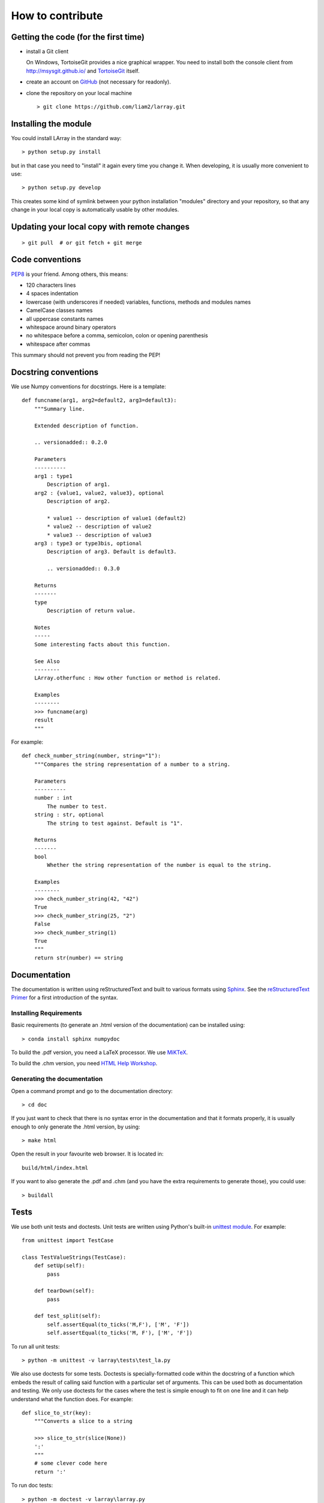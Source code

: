 How to contribute
=================

Getting the code (for the first time)
-------------------------------------

- install a Git client

  On Windows, TortoiseGit provides a nice graphical wrapper. You need to install both the console client from
  http://msysgit.github.io/ and `TortoiseGit <https://code.google.com/p/tortoisegit>`_ itself.

- create an account on `GitHub <https://github.com/>`_ (not necessary for readonly).

- clone the repository on your local machine ::

  > git clone https://github.com/liam2/larray.git


Installing the module
---------------------

You could install LArray in the standard way: ::

  > python setup.py install

but in that case you need to "install" it again every time you change it. When developing, it is usually more
convenient to use: ::

  > python setup.py develop

This creates some kind of symlink between your python installation "modules" directory and your repository, so that any
change in your local copy is automatically usable by other modules.


Updating your local copy with remote changes
--------------------------------------------

::

  > git pull  # or git fetch + git merge


Code conventions
----------------

`PEP8 <http://www.python.org/dev/peps/pep-0008/>`_ is your friend. Among others, this means:

- 120 characters lines
- 4 spaces indentation
- lowercase (with underscores if needed) variables, functions, methods and modules names
- CamelCase classes names
- all uppercase constants names
- whitespace around binary operators
- no whitespace before a comma, semicolon, colon or opening parenthesis
- whitespace after commas

This summary should not prevent you from reading the PEP!


Docstring conventions
---------------------

We use Numpy conventions for docstrings. Here is a template: ::

  def funcname(arg1, arg2=default2, arg3=default3):
      """Summary line.

      Extended description of function.

      .. versionadded:: 0.2.0

      Parameters
      ----------
      arg1 : type1
          Description of arg1.
      arg2 : {value1, value2, value3}, optional
          Description of arg2.

          * value1 -- description of value1 (default2)
          * value2 -- description of value2
          * value3 -- description of value3
      arg3 : type3 or type3bis, optional
          Description of arg3. Default is default3.

          .. versionadded:: 0.3.0

      Returns
      -------
      type
          Description of return value.

      Notes
      -----
      Some interesting facts about this function.

      See Also
      --------
      LArray.otherfunc : How other function or method is related.

      Examples
      --------
      >>> funcname(arg)
      result
      """

For example: ::

  def check_number_string(number, string="1"):
      """Compares the string representation of a number to a string.

      Parameters
      ----------
      number : int
          The number to test.
      string : str, optional
          The string to test against. Default is "1".

      Returns
      -------
      bool
          Whether the string representation of the number is equal to the string.

      Examples
      --------
      >>> check_number_string(42, "42")
      True
      >>> check_number_string(25, "2")
      False
      >>> check_number_string(1)
      True
      """
      return str(number) == string


Documentation
-------------

The documentation is written using reStructuredText and built to various formats using
`Sphinx <http://sphinx-doc.org/>`_. See the `reStructuredText Primer <http://sphinx-doc.org/rest.html#rst-primer>`_
for a first introduction of the syntax.

Installing Requirements
~~~~~~~~~~~~~~~~~~~~~~~

Basic requirements (to generate an .html version of the documentation) can be installed using: ::

  > conda install sphinx numpydoc

To build the .pdf version, you need a LaTeX processor. We use `MiKTeX <http://miktex.org>`_.

To build the .chm version, you need `HTML Help Workshop
<http://www.microsoft.com/en-us/download/details.aspx?id=21138>`_.


Generating the documentation
~~~~~~~~~~~~~~~~~~~~~~~~~~~~

Open a command prompt and go to the documentation directory: ::

  > cd doc

If you just want to check that there is no syntax error in the documentation and that it formats properly, it is
usually enough to only generate the .html version, by using: ::

  > make html

Open the result in your favourite web browser. It is located in: ::

  build/html/index.html

If you want to also generate the .pdf and .chm (and you have the extra requirements to generate those), you could
use: ::

  > buildall


Tests
-----

We use both unit tests and doctests. Unit tests are written using Python's built-in
`unittest module <https://docs.python.org/3/library/unittest.html>`_.
For example: ::

  from unittest import TestCase

  class TestValueStrings(TestCase):
      def setUp(self):
          pass

      def tearDown(self):
          pass

      def test_split(self):
          self.assertEqual(to_ticks('M,F'), ['M', 'F'])
          self.assertEqual(to_ticks('M, F'), ['M', 'F'])

To run all unit tests: ::

  > python -m unittest -v larray\tests\test_la.py

We also use doctests for some tests. Doctests is specially-formatted code within the docstring of a function which
embeds the result of calling said function with a particular set of arguments. This can be used both as documentation
and testing. We only use doctests for the cases where the test is simple enough to fit on one line and it can help
understand what the function does. For example: ::

  def slice_to_str(key):
      """Converts a slice to a string

      >>> slice_to_str(slice(None))
      ':'
      """
      # some clever code here
      return ':'

To run doc tests: ::

  > python -m doctest -v larray\larray.py

To run both at the same time, one can use nosetests (install with `conda install nose`): ::

  > nosetests -v --with-doctest


Sending your changes
--------------------

::

  > git add       # tell git it should care about a file it previously ignored (only if needed)

  > git commit    # creates a new revision of the repository using its current state

  > git pull      # updates your local repository with "upstream" changes.
                  # this might create conflicts that you will need to resolve.
                  # this should also be done before you start making changes.

  > git push      # send all your committed changes "upstream".
